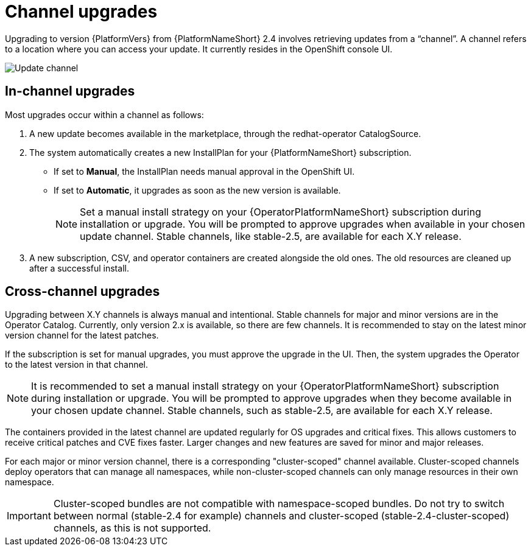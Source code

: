 :_mod-docs-content-type: CONCEPT

[id="operator-channel-upgrade_{context}"]

= Channel upgrades

Upgrading to version {PlatformVers} from {PlatformNameShort} 2.4 involves retrieving updates from a “channel”.
A channel refers to a location where you can access your update.
It currently resides in the OpenShift console UI.

image:AAP-2.6-channels.png[Update channel]

==  In-channel upgrades

Most upgrades occur within a channel as follows:

. A new update becomes available in the marketplace, through the redhat-operator CatalogSource.
. The system automatically creates a new InstallPlan for your {PlatformNameShort} subscription.
* If set to *Manual*, the InstallPlan needs manual approval in the OpenShift UI.
* If set to *Automatic*, it upgrades as soon as the new version is available.
+
[NOTE]
====
Set a manual install strategy on your {OperatorPlatformNameShort} subscription during installation or upgrade. You will be prompted to approve upgrades when available in your chosen update channel. Stable channels, like stable-2.5, are available for each X.Y release.
====
+
. A new subscription, CSV, and operator containers are created alongside the old ones.
The old resources are cleaned up after a successful install.

== Cross-channel upgrades

Upgrading between X.Y channels is always manual and intentional.
Stable channels for major and minor versions are in the Operator Catalog. 
Currently, only version 2.x is available, so there are few channels.
It is recommended to stay on the latest minor version channel for the latest patches.

If the subscription is set for manual upgrades, you must approve the upgrade in the UI. Then, the system upgrades the Operator to the latest version in that channel.
[NOTE]
====
It is recommended to set a manual install strategy on your {OperatorPlatformNameShort} subscription during installation or upgrade.
You will be prompted to approve upgrades when they become available in your chosen update channel.
Stable channels, such as stable-2.5, are available for each X.Y release.
====

The containers provided in the latest channel are updated regularly for OS upgrades and critical fixes. This allows customers to receive critical patches and CVE fixes faster. Larger changes and new features are saved for minor and major releases.

For each major or minor version channel, there is a corresponding "cluster-scoped" channel available. Cluster-scoped channels deploy operators that can manage all namespaces, while non-cluster-scoped channels can only manage resources in their own namespace.

[IMPORTANT]
====
Cluster-scoped bundles are not compatible with namespace-scoped bundles. Do not try to switch between normal (stable-2.4 for example) channels and cluster-scoped (stable-2.4-cluster-scoped) channels, as this is not supported.
====